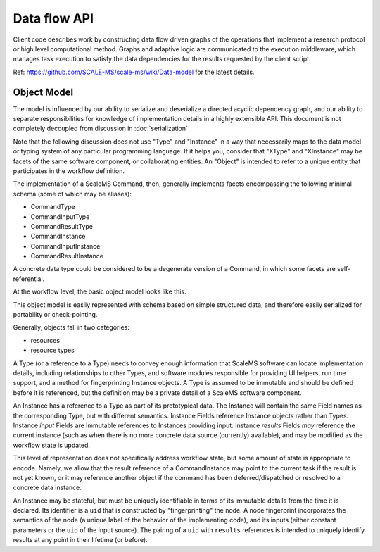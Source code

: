 =============
Data flow API
=============

Client code describes work by constructing data flow driven graphs of the
operations that implement a research protocol or high level computational
method.
Graphs and adaptive logic are communicated to the execution middleware,
which manages task execution to satisfy the data dependencies for the results
requested by the client script.

Ref: https://github.com/SCALE-MS/scale-ms/wiki/Data-model for the latest details.

Object Model
============

The model is influenced by our ability to serialize and deserialize a
directed acyclic dependency graph,
and our ability to separate responsibilities for knowledge of implementation details
in a highly extensible API.
This document is not completely decoupled from discussion in :doc:`serialization`

Note that the following discussion does not use "Type" and "Instance" in a way
that necessarily maps to the data model or typing system of any particular programming language.
If it helps you, consider that "XType" and "XInstance" may be facets
of the same software component, or collaborating entities.
An "Object" is intended to refer to a unique entity that participates in the workflow definition.

The implementation of a ScaleMS Command, then, generally implements
facets encompassing the following minimal schema
(some of which may be aliases):

* CommandType
* CommandInputType
* CommandResultType
* CommandInstance
* CommandInputInstance
* CommandResultInstance

A concrete data type could be considered to be a degenerate
version of a Command, in which some facets are self-referential.

At the workflow level, the basic object model looks like this.

.. uml:: diagrams/datamodel_class.puml

This object model is easily represented with schema based on simple structured data,
and therefore easily serialized for portability or check-pointing.

Generally, objects fall in two categories:

* resources
* resource types

A Type (or a reference to a Type) needs to convey enough information
that ScaleMS software can locate implementation details,
including relationships to other Types,
and software modules responsible for providing UI helpers, run time support,
and a method for fingerprinting Instance objects.
A Type is assumed to be immutable and should be defined before it is referenced,
but the definition may be a private detail of a ScaleMS software component.

An Instance has a reference to a Type as part of its prototypical data.
The Instance will contain the same Field names as the corresponding Type,
but with different semantics.
Instance Fields reference Instance objects rather than Types.
Instance *input* Fields are immutable references to Instances providing input.
Instance *results* Fields *may* reference the current instance (such as when
there is no more concrete data source (currently) available),
and may be modified as the workflow state is updated.

This level of representation does not specifically address workflow state,
but some amount of state is appropriate to encode. Namely, we allow that
the result reference of a CommandInstance may point to the current task if the result is not yet known,
or it may reference another object if the command has been deferred/dispatched or resolved to a concrete data instance.

An Instance may be stateful, but must be uniquely identifiable in terms of its immutable details
from the time it is declared.
Its identifier is a ``uid`` that is constructed by "fingerprinting" the node.
A node fingerprint incorporates the semantics of the node
(a unique label of the behavior of the implementing code),
and its inputs (either constant parameters or the ``uid`` of the input source).
The pairing of a ``uid`` with ``results`` references is intended to uniquely
identify results at any point in their lifetime (or before).

.. uml:: diagrams/datamodel_instance.puml
